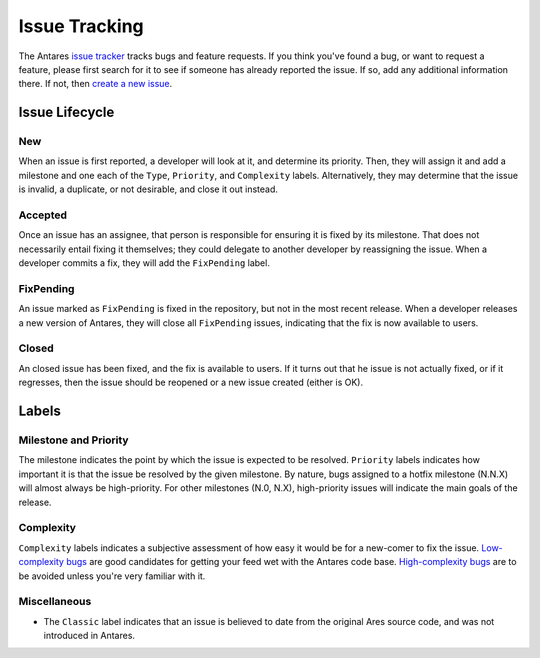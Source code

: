 Issue Tracking
==============

The Antares `issue tracker`_ tracks bugs and feature requests.  If you think
you've found a bug, or want to request a feature, please first search for it
to see if someone has already reported the issue.  If so, add any additional
information there.  If not, then `create a new issue`_.

..  _issue tracker: https://github.com/arescentral/antares/issues
..  _create a new issue: https://github.com/arescentral/antares/issues/new

Issue Lifecycle
---------------

New
~~~

When an issue is first reported, a developer will look at it, and
determine its priority.  Then, they will assign it and add a milestone
and one each of the ``Type``, ``Priority``, and ``Complexity`` labels.
Alternatively, they may determine that the issue is invalid, a
duplicate, or not desirable, and close it out instead.

Accepted
~~~~~~~~

Once an issue has an assignee, that person is responsible for ensuring
it is fixed by its milestone.  That does not necessarily entail fixing
it themselves; they could delegate to another developer by reassigning
the issue.  When a developer commits a fix, they will add the
``FixPending`` label.

FixPending
~~~~~~~~~~

An issue marked as ``FixPending`` is fixed in the repository, but not in
the most recent release.  When a developer releases a new version of
Antares, they will close all ``FixPending`` issues, indicating that the
fix is now available to users.

Closed
~~~~~~

An closed issue has been fixed, and the fix is available to users.  If
it turns out that he issue is not actually fixed, or if it regresses,
then the issue should be reopened or a new issue created (either is OK).

Labels
------

Milestone and Priority
~~~~~~~~~~~~~~~~~~~~~~

The milestone indicates the point by which the issue is expected to be
resolved.  ``Priority`` labels indicates how important it is that the
issue be resolved by the given milestone.  By nature, bugs assigned to a
hotfix milestone (N.N.X) will almost always be high-priority.  For other
milestones (N.0, N.X), high-priority issues will indicate the main goals
of the release.

Complexity
~~~~~~~~~~

``Complexity`` labels indicates a subjective assessment of how easy it
would be for a new-comer to fix the issue.  `Low-complexity bugs`_ are
good candidates for getting your feed wet with the Antares code base.
`High-complexity bugs`_ are to be avoided unless you're very familiar
with it.

..  _low-complexity bugs: https://github.com/arescentral/antares/issues?q=is%3Aissue+is%3Aopen+label%3AComplexity%3ALow
..  _high-complexity bugs: https://github.com/arescentral/antares/issues?q=is%3Aissue+is%3Aopen+label%3AComplexity%3AHigh

Miscellaneous
~~~~~~~~~~~~~

*   The ``Classic`` label indicates that an issue is believed to date from
    the original Ares source code, and was not introduced in Antares.

..  -*- tab-width: 4; fill-column: 72 -*-
